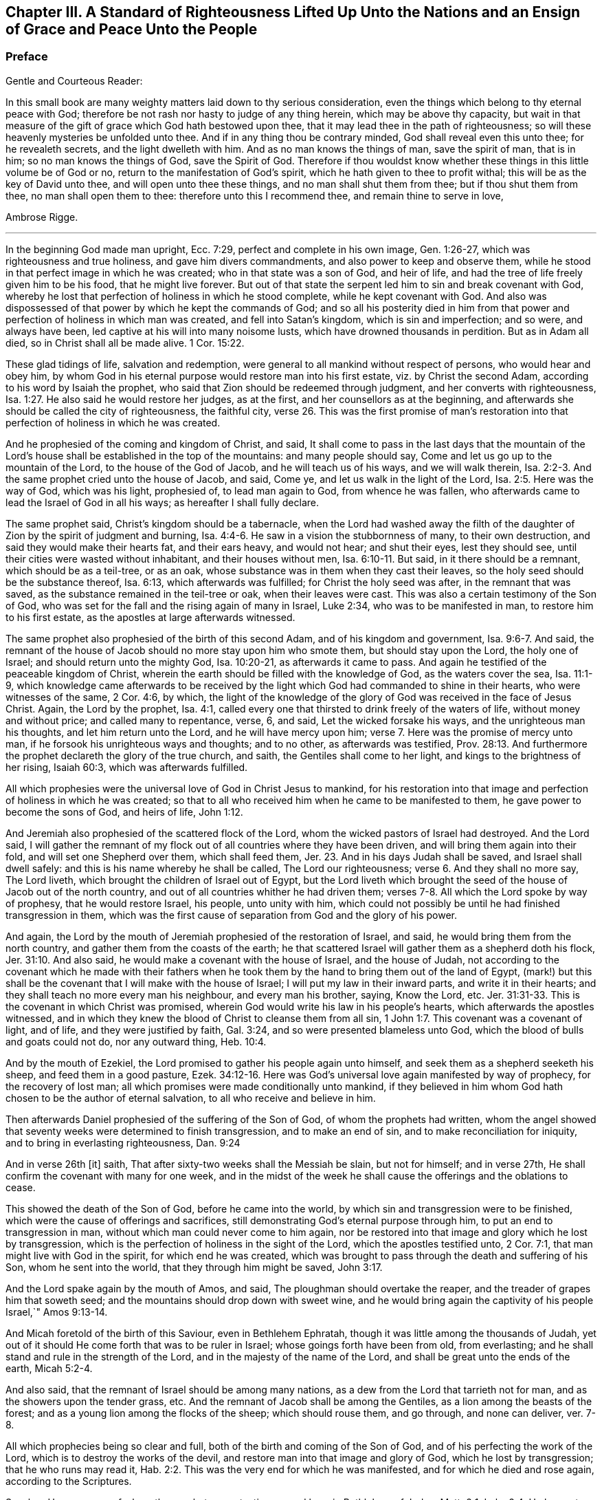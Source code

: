 [#a-standard, short="A Standard of Righteousness"]
== Chapter III. A Standard of Righteousness Lifted Up Unto the Nations and an Ensign of Grace and Peace Unto the People

[.blurb]
=== Preface

[.salutation]
Gentle and Courteous Reader:

In this small book are many weighty matters laid down to thy serious consideration,
even the things which belong to thy eternal peace with God;
therefore be not rash nor hasty to judge of any thing herein,
which may be above thy capacity,
but wait in that measure of the gift of grace which God hath bestowed upon thee,
that it may lead thee in the path of righteousness;
so will these heavenly mysteries be unfolded unto thee.
And if in any thing thou be contrary minded, God shall reveal even this unto thee;
for he revealeth secrets, and the light dwelleth with him.
And as no man knows the things of man, save the spirit of man, that is in him;
so no man knows the things of God, save the Spirit of God.
Therefore if thou wouldst know whether these things
in this little volume be of God or no,
return to the manifestation of God`'s spirit,
which he hath given to thee to profit withal; this will be as the key of David unto thee,
and will open unto thee these things, and no man shall shut them from thee;
but if thou shut them from thee, no man shall open them to thee:
therefore unto this I recommend thee, and remain thine to serve in love,

[.signed-section-signature]
Ambrose Rigge.

[.asterism]
'''

In the beginning God made man upright, Ecc. 7:29,
perfect and complete in his own image, Gen. 1:26-27,
which was righteousness and true holiness, and gave him divers commandments,
and also power to keep and observe them,
while he stood in that perfect image in which he was created;
who in that state was a son of God, and heir of life,
and had the tree of life freely given him to be his food, that he might live forever.
But out of that state the serpent led him to sin and break covenant with God,
whereby he lost that perfection of holiness in which he stood complete,
while he kept covenant with God.
And also was dispossessed of that power by which he kept the commands of God;
and so all his posterity died in him from that power
and perfection of holiness in which man was created,
and fell into Satan`'s kingdom, which is sin and imperfection; and so were,
and always have been, led captive at his will into many noisome lusts,
which have drowned thousands in perdition.
But as in Adam all died, so in Christ shall all be made alive. 1 Cor. 15:22.

These glad tidings of life, salvation and redemption,
were general to all mankind without respect of persons, who would hear and obey him,
by whom God in his eternal purpose would restore man into his first estate,
viz.
by Christ the second Adam, according to his word by Isaiah the prophet,
who said that Zion should be redeemed through judgment,
and her converts with righteousness, Isa. 1:27.
He also said he would restore her judges, as at the first,
and her counsellors as at the beginning,
and afterwards she should be called the city of righteousness, the faithful city, verse 26.
This was the first promise of man`'s restoration
into that perfection of holiness in which he was created.

And he prophesied of the coming and kingdom of Christ, and said,
It shall come to pass in the last days that the mountain of the
Lord`'s house shall be established in the top of the mountains:
and many people should say, Come and let us go up to the mountain of the Lord,
to the house of the God of Jacob, and he will teach us of his ways,
and we will walk therein, Isa. 2:2-3.
And the same prophet cried unto the house of Jacob, and said, Come ye,
and let us walk in the light of the Lord, Isa. 2:5. Here was the way of God,
which was his light, prophesied of, to lead man again to God, from whence he was fallen,
who afterwards came to lead the Israel of God in all his ways;
as hereafter I shall fully declare.

The same prophet said, Christ`'s kingdom should be a tabernacle,
when the Lord had washed away the filth of the daughter
of Zion by the spirit of judgment and burning, Isa. 4:4-6.
He saw in a vision the stubbornness of many, to their own destruction,
and said they would make their hearts fat, and their ears heavy, and would not hear;
and shut their eyes, lest they should see,
until their cities were wasted without inhabitant, and their houses without men, Isa. 6:10-11.
But said, in it there should be a remnant,
which should be as a teil-tree, or as an oak,
whose substance was in them when they cast their leaves,
so the holy seed should be the substance thereof, Isa. 6:13,
which afterwards was fulfilled; for Christ the holy seed was after,
in the remnant that was saved, as the substance remained in the teil-tree or oak,
when their leaves were cast.
This was also a certain testimony of the Son of God,
who was set for the fall and the rising again of many in Israel, Luke 2:34,
who was to be manifested in man, to restore him to his first estate,
as the apostles at large afterwards witnessed.

The same prophet also prophesied of the birth of this second Adam,
and of his kingdom and government, Isa. 9:6-7. And said,
the remnant of the house of Jacob should no more stay upon him who smote them,
but should stay upon the Lord, the holy one of Israel;
and should return unto the mighty God, Isa. 10:20-21, as afterwards it came to pass.
And again he testified of the peaceable kingdom of Christ,
wherein the earth should be filled with the knowledge of God,
as the waters cover the sea, Isa. 11:1-9,
which knowledge came afterwards to be received by the light
which God had commanded to shine in their hearts,
who were witnesses of the same, 2 Cor. 4:6, by which,
the light of the knowledge of the glory of God was received in the face of Jesus Christ.
Again, the Lord by the prophet, Isa. 4:1,
called every one that thirsted to drink freely of the waters of life,
without money and without price; and called many to repentance, verse, 6, and said,
Let the wicked forsake his ways, and the unrighteous man his thoughts,
and let him return unto the Lord, and he will have mercy upon him; verse 7.
Here was the promise of mercy unto man,
if he forsook his unrighteous ways and thoughts; and to no other,
as afterwards was testified, Prov. 28:13.
And furthermore the prophet declareth the glory of the true church,
and saith, the Gentiles shall come to her light,
and kings to the brightness of her rising, Isaiah 60:3, which was afterwards fulfilled.

All which prophesies were the universal love of God in Christ Jesus to mankind,
for his restoration into that image and perfection of holiness in which he was created;
so that to all who received him when he came to be manifested to them,
he gave power to become the sons of God, and heirs of life, John 1:12.

And Jeremiah also prophesied of the scattered flock of the Lord,
whom the wicked pastors of Israel had destroyed. And the Lord said,
I will gather the remnant of my flock out of all countries where they have been driven,
and will bring them again into their fold, and will set one Shepherd over them,
which shall feed them, Jer. 23.
And in his days Judah shall be saved,
and Israel shall dwell safely: and this is his name whereby he shall be called,
The Lord our righteousness; verse 6.
And they shall no more say, The Lord liveth,
which brought the children of Israel out of Egypt,
but the Lord liveth which brought the seed of the house of Jacob out of the north country,
and out of all countries whither he had driven them;
verses 7-8. All which the Lord spoke by way of prophesy, that he would restore Israel,
his people, unto unity with him,
which could not possibly be until he had finished transgression in them,
which was the first cause of separation from God and the glory of his power.

And again, the Lord by the mouth of Jeremiah prophesied of the restoration of Israel,
and said, he would bring them from the north country,
and gather them from the coasts of the earth;
he that scattered Israel will gather them as a shepherd doth his flock, Jer. 31:10.
And also said, he would make a covenant with the house of Israel,
and the house of Judah,
not according to the covenant which he made with their fathers when he
took them by the hand to bring them out of the land of Egypt,
(mark!) but this shall be the covenant that I will make with the house of Israel;
I will put my law in their inward parts, and write it in their hearts;
and they shall teach no more every man his neighbour, and every man his brother, saying,
Know the Lord, etc. Jer. 31:31-33.
This is the covenant in which Christ was promised,
wherein God would write his law in his people`'s hearts,
which afterwards the apostles witnessed,
and in which they knew the blood of Christ to cleanse them from all sin, 1 John 1:7.
This covenant was a covenant of light, and of life,
and they were justified by faith, Gal. 3:24,
and so were presented blameless unto God,
which the blood of bulls and goats could not do, nor any outward thing, Heb. 10:4.

And by the mouth of Ezekiel, the Lord promised to gather his people again unto himself,
and seek them as a shepherd seeketh his sheep, and feed them in a good pasture, Ezek. 34:12-16.
Here was God`'s universal love again manifested by way of prophecy,
for the recovery of lost man; all which promises were made conditionally unto mankind,
if they believed in him whom God hath chosen to be the author of eternal salvation,
to all who receive and believe in him.

Then afterwards Daniel prophesied of the suffering of the Son of God,
of whom the prophets had written,
whom the angel showed that seventy weeks were determined to finish transgression,
and to make an end of sin, and to make reconciliation for iniquity,
and to bring in everlasting righteousness, Dan. 9:24

And in verse 26th +++[+++it]
saith, That after sixty-two weeks shall the Messiah be slain, but not for himself;
and in verse 27th, He shall confirm the covenant with many for one week,
and in the midst of the week he shall cause the offerings and the oblations to cease.

This showed the death of the Son of God, before he came into the world,
by which sin and transgression were to be finished,
which were the cause of offerings and sacrifices,
still demonstrating God`'s eternal purpose through him,
to put an end to transgression in man, without which man could never come to him again,
nor be restored into that image and glory which he lost by transgression,
which is the perfection of holiness in the sight of the Lord,
which the apostles testified unto, 2 Cor. 7:1,
that man might live with God in the spirit, for which end he was created,
which was brought to pass through the death and suffering of his Son,
whom he sent into the world, that they through him might be saved, John 3:17.

And the Lord spake again by the mouth of Amos, and said,
The ploughman should overtake the reaper, and the treader of grapes him that soweth seed;
and the mountains should drop down with sweet wine,
and he would bring again the captivity of his people Israel,`" Amos 9:13-14.

And Micah foretold of the birth of this Saviour, even in Bethlehem Ephratah,
though it was little among the thousands of Judah,
yet out of it should He come forth that was to be ruler in Israel;
whose goings forth have been from old, from everlasting;
and he shall stand and rule in the strength of the Lord,
and in the majesty of the name of the Lord,
and shall be great unto the ends of the earth, Micah 5:2-4.

And also said, that the remnant of Israel should be among many nations,
as a dew from the Lord that tarrieth not for man,
and as the showers upon the tender grass, etc.
And the remnant of Jacob shall be among the Gentiles,
as a lion among the beasts of the forest;
and as a young lion among the flocks of the sheep; which should rouse them,
and go through, and none can deliver, ver. 7-8.

All which prophecies being so clear and full,
both of the birth and coming of the Son of God,
and of his perfecting the work of the Lord, which is to destroy the works of the devil,
and restore man into that image and glory of God, which he lost by transgression;
that he who runs may read it, Hab. 2:2.
This was the very end for which he was manifested,
and for which he died and rose again, according to the Scriptures.

So when He was come of whom the prophets gave testimony, and born in Bethlehem of Judea,
Matt. 2:1; Luke 2:4, He began to do many mighty works and wonders,
in restoring the blind to sight, and the lame to walk, and the deaf to hear,
as it is written of him, Mark 7:37; whose work was always a work of perfection,
both in his restoration of body and soul, who saved to the uttermost,
all who came to God by him, Heb. 7:25, and made man every whit whole, John 7:23.
He did not leave his work imperfect, in or upon them who did believe in him;
for then he had done no more than did the old covenant,
which was disannulled because of the weakness and unprofitableness thereof;
because it made not the comers thereunto perfect; for then it should have ceased,
Heb. 10:1-2, but he hath obtained a more excellent ministry;
by how much also he is become a Mediator of a better covenant,
which was established upon better promises,
Heb.8:6. For if perfection had been by the Levitical priesthood,
under which the law was received,
what further need was there that another priesthood
should arise after the order of Melchizedek,
and not be called after the order of Aaron? Heb. 7:11.

The first priesthood, with all its offerings and sacrifices, evening and morning,
and with all its rites and ceremonies, could not make the comers thereunto perfect;
and the law, with all its works, could never justify any, nor make any thing perfect, Heb. 7:19.
Therefore Moses did but obtain a servant`'s place,
yet being faithful therein, according to what God had manifested, Heb. 3:2,5,
he was called the friend of God, in doing whatsoever he commanded him,
and laid down his head in peace in the land of Moab;
according to the word of the Lord, Duet. 5:4-5.
Though that priesthood had not then appeared,
through which the perfection of holiness was afterwards witnessed,
nor power to become the sons of God--but only servants,
who doing what the Lord commanded them, it was well-pleasing to God,
and he blessed them in their generation.

God also blessed Abraham in his generation, because he obeyed his word and commandment,
and withheld not his only son, at the commandment of the Lord, Genesis 22:8-12.
He believed in God, and obeyed his word;
therefore he died in a good old age, an old man and full of years,
and was gathered unto his people, Gen. 25:8. And God said unto him,
because thou hast done this; and hast not withheld thy son, thine only son; in blessing,
I will bless thee, and in multiplying, I will multiply thy seed;
and make it as the stars of heaven, and as the sand upon the seashore, etc., Gen. 22:16-17.

And David did that which was right in the eyes of the Lord,
and turned not aside from any thing that he commanded him, all the days of his life;
save only in the matter of Uriah the Hittite, 1 Kings 15:5.
For this he suffered the severe judgment of the Lord,
so that he laid roaring all the day long, and watered his couch with his tears,
Ps. 22:1; Ps. 32:3. By this judgment he was redeemed again unto God,
and became a vessel of honour, to sound forth the praises of God, Ps. 93;
Ps. 101 and 103 and 104. After which he departed not from the law of God,
but continued in the same unto the end of his days.

Many others of the faithful servants of the Lord, who obeyed his word and commandments,
I might mention, both in the time of the law and the prophets, who kept the commandments,
laws, statutes and ordinances of God; in the keeping of which, he promised life unto man,
Lev. 8:5; Ezek. 20:11. These laws, statutes and judgments, were given to Israel;
but they despised them, and polluted his sabbaths;
therefore he poured forth his fury upon them in the wilderness to consume them, Ezek. 20:13.
And all that went on in breaking his laws and commandments,
he overthrew in the wilderness, and they never came into the promised land: 1 Cor. 10:5.

Now these things were examples to them that came after,
that they should not lust after evil things, as they also lusted; verse 6.

Neither to be idolaters, as were some of them, as it is written;
the people sat down to eat and drink, and rose up to play, Ex. 32:6.; 1 Cor. 10:7.
This was counted idolatry, the which many are found in at this day,
who cannot endure so to be called; though we know that no unclean person,
nor covetous man, who is an idolater, hath any inheritance in the kingdom of Christ,
nor of God: Eph. 5:3-5.

And the apostle said, Let no man deceive you with vain words,
for because of these things cometh the wrath of God upon the children of disobedience; verse 6.

Here follows some of Leonard Letchford`'s doctrines, by way of query,
lately published in two or three papers sent to me,
which I shall compare with the writings of the holy men of God,
which I have before asserted; who lived but in the days of the first covenant,
and the prophets; in which the law and commandments of God were given forth;
yet they were blessed in the keeping of them, as I have before shown.
Leonard Letchford hath lately sought to persuade me, that it would be praise to God,
for me to say the commandments of God could not be done without sinning,
as he and his brethren have long believed, and caused many to believe,
to their own destruction.
Thus they have kept people in sin and transgression, and imperfection;
for which they have long pleaded,
and do yet plead for their disobedience to God`'s law and commandments,
from some failings of the servants of God before mentioned;
which were only written to warn all not to tempt the Lord; as some of them tempted him,
many of whom were destroyed in their rebellion and disobedience;
but they who were willing and obedient, came to eat the good of the land of promise.
And none of them did answer the Lord when he gave them his laws, statutes,
and ordinances, commandments and precepts, and say it cannot be done,
as Leonard Letchford of Hurst Pierpoint.

[.offset]
The paper is as followeth, September 6, 1663.

[.embedded-content-document.paper]
--

Whether to do good, and not to commit sin,
be a perfection that any man dares challenge whilst he lives on earth,
or whether it be possible for any man so to keep God`'s commandments,
and to observe his righteous law, as to say any day I have not offended,
I have no need to say forgive me in any thing wherein I have done amiss?
This was the question.

By which I have struck the devil dumb in the Quaker`'s Oracle at Horsham,
known to the world by the name of Ambrose Rigge; Lord open his lips,
that his mouth may show forth thy praise, in saying plainly it cannot be done.

[.signed-section-signature]
L+++.+++ L.

--

Now Moses and Abraham, as I have before asserted,
to whom the law and commandments were given forth, did so keep them, and observe them,
that the breach of them was never charged to them,
but they were blessed in the keeping and doing of them.
David turned not aside from any of the commandments of God all his days,
save in the matter of Uriah; and many more,
who kept God`'s laws and commandments all the days of their lives,
and were blessed and their posterity after them, and praised God with an upright heart,
in their obedience to the law and commandments of God.
And none of them did ever say, Lord open my mouth,
that my lips may show forth thy praise,
in saying plainly thy commandments cannot be done, as Leonard Letchford doth.
If they did, show when or where any such doctrine was preached by any,
either in the first covenant or the second,
or else let those faithful servants of God afore mentioned,
who kept God`'s law and commandments, and did live with God in them,
be witnesses against those who would have people believe it cannot be done.

[.numbered-group]
====

[.numbered]
1+++.+++ Christ saith, after he had given forth many commandments unto the people;
He that breaketh one of these least commandments, and shall teach men so,
he shall be called the least in the kingdom of heaven;
but whosoever shall do and teach them,
shall be called great in the kingdom of heaven, Matt. 5:19.

[.numbered]
2+++.+++ Christ said to his disciples, If ye love me, keep my commandments, John 14:15.

[.numbered]
3+++.+++ He that hath my commandments, and keepeth them, he it is that loveth me;
and he that loveth me, shall be loved of my Father, and I will love him,
and manifest myself to him, John 14:21.

[.numbered]
4+++.+++ A new commandment I give unto you, that you love one another, John 13:34.

[.numbered]
5+++.+++ If ye keep my commandments, ye shall abide in my love,
even as I have kept my Father`'s commandments, and abide in his love, John 15:10.

[.numbered]
6+++.+++ Verily, verily, I say unto you, If a man keep my sayings,
he shall never see death, John 8:51.

[.numbered]
7+++.+++ All which promises were made unto his disciples upon this condition,
that they kept his commandments, and not otherwise.

[.numbered]
8+++.+++ To which the disciples answered, not as Leonard Letchford doth,
in saying it cannot be done, and count this praise to God: but they said,
Hereby we know that we know him, if we keep his commandments, 1 John 2:3.

[.numbered]
9+++.+++ Again they spoke in reproof of those who should say they knew God,
and kept not his commandments, and said, such were liars,
and the truth was not in them, 1 John 2:4.

[.numbered]
10+++.+++ Furthermore they testified, That whatsoever they asked, they received of him,
because they kept his commandments, 1 John 3:22.

[.numbered]
11+++.+++ He that keepeth his commandments dwelleth in him, and he in him;
and hereby they knew that he did abide in them, by the Spirit which he gave them;
this was their proof of him in the days of old,
which is now so much condemned and cried against by Leonard Letchford,
and men of his coat, who saith, none can exactly keep the commands of God, 1 John 3:24.

[.numbered]
12+++.+++ And by this they knew they loved the children of God, when they loved God,
and kept his commandments, 1 John 5:2.

[.numbered]
13+++.+++ Again they said, This is the love of God, that we keep his commandments,
and his commandments are not grievous, 1 John 5:3.

Harken, Leonard Letchford, Art not thou of another mind, who would have people say,
It cannot be done?
May not all these rise up in judgment against thee?

[.numbered]
14+++.+++ And this is the love of God, that we keep his commandments, 1 John 5:3.

====

All these gave testimony, how they kept his commandments,
through which their love was manifested to him, and for so doing,
had no cause to repent any day, nor to ask forgiveness of the Lord;
but yet Christ in their infancy taught them to say, Forgive us our trespasses,
as we forgive them that trespass against us, Matt. 6:12;
but this was before Christ was offered up,
who purged their consciences from dead works by the blood of his cross,
through the eternal Spirit, by which he cleansed them from all sin,
and sanctified them in body, soul, and spirit, which as they grew up unto God in stature,
they bear witness unto.

[.embedded-content-document.paper]
--

[.letter-heading]
Priest Letchford`'s Query.

Whether to do good, and not to commit sin,
be a perfection that any man dares challenge while he is upon the earth?

--

Which plainly demonstrates, that he is against doing good, and for committing of sin,
and denies perfection while people are upon the earth;
which is absolutely contrary to the doctrine of Christ and his apostles,
and makes the coming, suffering and blood of Christ of none effect.

[.numbered-group]
====

[.numbered]
1+++.+++ It is contrary to the doctrine of Christ, Matt. 5:48; who said to his disciples,
Be ye perfect, as your heavenly Father is perfect;
which is a perfection of holiness and freedom from sin;
for otherwise they could not be perfect, as their heavenly Father was perfect.

[.numbered]
2+++.+++ Christ said unto the young man who had kept the commandments from his youth,
If thou wilt be perfect, sell that thou hast, and give to the poor,
and thou shalt have treasure in heaven, and come and follow me, Matt. 19:21.

[.numbered]
3+++.+++ It is contrary to Christ`'s prayer, John 17:23;
who desired that they whom God had given him might be one, as he and his Father was one:
He in them, and they in him, that they might be made perfect in one, etc.,
which could never be till sin and transgression was finished,
which was the first cause of separation.

[.numbered]
4+++.+++ To say that none can be perfect while he is upon the earth,
is contrary to Christ`'s words, who said,
Every one that is perfect shall be as his Master, Luke 6:40,
which agrees with his words, Matt. 5:48.

[.numbered]
5+++.+++ It is contrary to the doctrine of Paul, who said,
We speak wisdom among them that are perfect, 1 Cor. 2:6.

[.numbered]
6+++.+++ It is contrary to the apostle`'s exhortation, 2 Cor. 13:11.

[.numbered]
7+++.+++ It is contrary to all the gifts that were given to the apostles,
which were for the perfecting of the saints for the work of the ministry,
for the edifying of the body of Christ, Till they all came into the unity of the faith,
and of the knowledge of the Son of God unto a perfect man,
unto the measure of the stature of the fulness of Christ, Eph. 4:11-13;
this was a large measure of perfection indeed, which they testified of,
which afterwards was fulfilled in them.

[.numbered]
8+++.+++ To say that none can be perfect while he is upon earth,
makes Paul`'s words to the Philippians false;
who though he had not then attained to perfection, either were already perfect;
he did not say as Leonard Letchford doth, that none could be perfect on earth, but said,
he followed after it, Phil. 3:12;
and pressed toward the mark for the prize of the high calling of God in Christ Jesus, verse 14.
Let us therefore as many as be perfect be thus minded;
and if in any thing ye be otherwise minded, God shall reveal this unto you, Phil. 3:15.
It seems some were ready to be of another mind then, as many are now,
unto whom this was not fully revealed; to whom Paul said, Whereunto we have attained,
let us walk by the same rule; let us mind the same thing, verse 16.
So that it is clearly manifest that there
were degrees of growth in the gift of God,
before they came to perfection,
for Paul was not perfect while he had a body of sin in him;
and the rest were not perfect as soon as they came to be convinced and believe;
but first witnessed a warfare against sin, and the power of it,
and afterwards came to be freed from sin, and have victory over it, Rom. 6:17-21;
1 John 5:4, and then grew up to perfect men in Christ,
to the measure of the stature of the fulness of Christ; and said,
by this was their love made perfect,
that they might have boldness in the day of judgment, because as he is,
so were they in this world, 1 John 4:17.

If Leonard Letchford had been amongst them then,
surely he would have cried out against them for so saying,
and his unbelieving heart would not have received this doctrine,
any more than he can now: for if Christ`'s work had effected no more,
but to leave his people still in their sins,
he had done no more than the old covenant did,
and his blood had been no more availing than the blood of bulls and goats,
which could not take away sin,
nor his offering of more force than the offerings of the old covenant,
which did not make the comers thereunto perfect, Heb. 10:1; and so were disannulled,
because of the weakness and unprofitableness thereof, Heb. 7:18.
For the law made nothing perfect,
but the bringing in of a better hope did, verse 19;
(mark) the bringing in of a better hope did;
this better hope was Christ in them the hope of glory.
Col. 1:27; who when he was brought within the saints, made them perfect,
even as he was in this world.

[.numbered]
9+++.+++ This Christ in the saints the apostles preached, warning every man,
and teaching every man in all wisdom,
that they might present every man perfect in Christ Jesus, Col. 1:28.
This was the end of their preaching,
to present every man perfect in Christ: and if any man be in Christ,
he is a new creature, old things are past away, (mark that) old things past away,
which were sin and transgression, and all things are become new, 2 Cor. 5:17.
Here is the new man who is created in Christ Jesus to good works,
that he should walk in them, Eph. 2:10. Here are good works,
in which they were to walk who were new creatures, without which their faith was dead,
even as a body without a spirit, James 2:26.
I suppose this may stop Leonard Letchford`'s mouth from asking,
whether to do good,
and not to commit sin be a perfection that any man dares challenge while he is on earth, etc.
It seems he dares challenge committing of sin,
but not doing good while he is upon the earth;
and so when all that are in the graves shall hear the voice of the Son of God,
and shall come forth, they that have done good unto the resurrection of life;
he that hath done evil and committed sin,
shall rise unto the resurrection of condemnation, John 5:28-29.

[.numbered]
10+++.+++ To say that nothing can be perfect upon the earth,
is against the apostle`'s fervent labour in prayers for the saints, which was,
that they might stand perfect and complete in all the will of God, Col. 4:12.

[.numbered]
11+++.+++ It is against the end for which the Scripture was given forth, which was,
that the man of God might be perfect, thoroughly furnished unto every good work, 2 Tim. 3:17.

[.numbered]
12+++.+++ It is contrary to the apostle`'s exhortation,
to say that none can be perfect on earth, who said, let us go on to perfection,
not laying again the foundation of repentance, etc. Heb. 6:1.
And these things we will do if God permit, verse 3.

[.numbered]
13+++.+++ It is contrary to the exhortation of James, who said,
let patience have its perfect work, that ye may be perfect and entire, wanting nothing,
James 1:4; and said, if any man offend not in word, the same is a perfect man,
and able also to bridle the whole body, James 3:2.

[.numbered]
14+++.+++ It is contrary to Peter`'s prayer, who prayed, that the God of all grace,
who hath called us unto his eternal glory by Christ Jesus, after ye have suffered awhile,
make you perfect, etc. 1 Pet. 5:10.

[.numbered]
15+++.+++ To say that men must commit sin while they are upon the earth,
is contrary to the whole body of the Scripture,
and was never affirmed by any of the holy men of God,
but by such deceivers as Leonard Letchford hath proved himself so to be,
by pleading the devil`'s cause so frequently,
which is to keep people in sin for term of life, which if he can by any means do,
he knows they must come to him at the last, because the Son of God hath spoken it, Luke 8:27.

[.numbered]
16+++.+++ It is contrary to all these plain Scripture proofs, John 8:1,34 John 3:4,
1 John 3:8, He that committeth sin is of the devil, etc.

[.numbered]
17+++.+++ To say that none can be perfect,
doth make void the apostle`'s prayers for the Hebrews, when he parted from them;
who prayed, that the God of peace,
that brought again from the dead our Lord Jesus Christ, that great Shepherd of the sheep,
through the blood of the everlasting covenant,
make you perfect in every good work to do his will, Heb. 13:20-21.

[.numbered]
18+++.+++ To say that none can be perfect on earth, makes Paul a liar, who said to the Hebrews,
But ye are come to Mount Zion, unto the city of the living God, the heavenly Jerusalem,
to the innumerable company of angels, Heb. 12:22.
To the general assembly and church
of the first-born which are written in heaven, and to God the Judge of all,
and to the spirits of just men made perfect, verse 23.

====

But it may be objected,
that there is not a just man upon earth that doth good and sinneth not.

_Answer:_
This was spoken before the coming of Christ, who came to destroy sin,
and finish transgression, as it is written, 1 John 3:8,
and to save his people from their sins, Matt. 1:21, not to be a Saviour in sin,
nor to save his people in their sins, but to save them from their sins,
and so from the punishment due thereunto.

_Objection:_
But some in their blind ignorance will say, What benefit hath man by Christ,
if he come to live without sin?

_Answer:_ He hath the benefit of the coming of Christ, of his death,
and of his resurrection, and of his blood which was shed for the remission of sins,
as it is written, Matt. 26:28. And he only can call Christ his redeemer,
who is redeemed from all iniquity. Tit. 2:14.

_Objection:_ Again it is said, in many things we offend all, etc.

_Answer:_ This was spoken to the brethren as a warning, not to go into the many things,
nor to be many masters; for then they should receive greater condemnation:
for in many things they offend all,
and so did Martha while she was cumbered about many things, as Christ told her, Luke 10:41.
So when they went into the many things and many masters,
as the world doth now, they offended all;
but as they dwelt in the one thing which Christ spoke of, Luke 10:42,
they were kept out of the offences,
and kept a conscience void of offence towards God and all men. Acts 24:16.
1 Cor. 6:3. And Christ said, woe to the world because of offences:
for it must needs be that offences come; but woe unto that man by whom they come. Matt. 18:7.
Luke 17:1.

_Objection:_ It is said also, if we say that we have no sin, we deceive ourselves,
and the Truth is not in us.

_Answer:_ This was spoken by John before he came to the fulness of Christ,
though he was come to a measure of the stature of Christ,
which kept him from committing sin; for he said, he that committeth sin is of the devil,
and hath not seen God, neither known him, 1 John 3:8.
And whosoever is born of God doth not commit sin,
for his seed remaineth in him; and he cannot sin, because he is born of God, 1 John 3:9.

John afterwards grew up to a perfect state, and said, Herein is our love made perfect,
that we may have boldness in the day of judgment; because as he is,
so are we in this world, 1 John 4:17. After this he said,
Whosoever transgresseth and abideth not in the doctrine of Christ, hath not God;
but he that abideth in the doctrine of Christ, hath both the Father and the Son, 2 John 1:9.

And if any come unto you, and bring not this doctrine, receive him not into your house,
neither bid him good speed: for he that biddeth him good speed,
is partaker of his evil deeds, verses 10-11.

Hear this Leonard Letchford, and all other of thy belief!
John did witness a further state than committing of sin, or having it; but said,
whosoever transgresseth, and abideth not in the doctrine of Christ,
is not to be received into the house, lest they were partaker of his evil deeds.
Will not this doctrine shut thee and all thy brethren out of doors,
who are not in the doctrine of Christ, but pleading with all your might against it,
which is perfection, and keeping his commandments, as I have before shown?
This was his doctrine while he was on earth, which you are now so much opposers of,
and pleading for committing sin for term of life.

I shall not trouble the reader to reckon up the commandments and laws of Christ,
they are so generally known to all who do but read the Scriptures.

But I shall further lift up a standard of righteousness against this generation,
who daily break the commands of God, and would persuade others so to do,
as Leonard Letchford hath done;
I shall here demonstrate how this strikes at the crown and dignity of Christ;
and then I shall leave it to the serious consideration of the honest-hearted,
whether this be a friend to Christ or an enemy to him.

[.numbered-group]
====

[.numbered]
1+++.+++ To say the things commanded by Christ cannot be done;
renders him unjust to command his servants to do that which he knows they cannot do.

[.numbered]
2+++.+++ This frustrates the end for which God manifested him,
which was to give power to as many as received him to become the sons of God.

[.numbered]
3+++.+++ This makes his commands of none effect; for if the things he commands cannot be done,
to what end were they given forth?

[.numbered]
4+++.+++ This doctrine renders him more unjust than the devil;
for he giveth the power to his servants to do all
manner of iniquity which he commands them,
and they obey his commands daily.

[.numbered]
5+++.+++ This is the highest dishonour that the enemies of Christ can bring to his sovereignty.

[.numbered]
6+++.+++ This makes the second covenant inferior to the first,
which is damnable doctrine and heresy.

[.numbered]
7+++.+++ This makes him an insufficient Saviour, who was called Jesus,
because he saved his people from their sins,
which is the breach of God`'s law and commandments.

[.numbered]
8+++.+++ This makes the blood of the covenant of none effect,
which was shed to cleanse his people from all sin.

[.numbered]
9+++.+++ This renders him an hard master; (to say his commands cannot be done),
which none ever said of him, but the slothful servant who hid his talent in the earth.

[.numbered]
10+++.+++ To say his commands cannot be done, doth make him a liar,
who commanded his servants to take his yoke upon them,
for his yoke is easy and his burden light.

[.numbered]
11+++.+++ This is an inlet for all the workers of iniquity,
to encourage them to break the commands of Christ,
and to keep them in unbelief all their days.

[.numbered]
12+++.+++ This makes the apostle`'s testimony false; who saith, greater is he that is in us,
than he that is in the world: but this renders him inferior to the prince of the world,
if his commands cannot exactly be done without sinning;
for what is it that hinders any from keeping his commands, but the prince of this world,
by whose power all who break his law and commandments are led?

[.numbered]
13+++.+++ This makes John a liar, who said his commandments were not grievous but joyous.

[.numbered]
14+++.+++ To say the things commanded by Christ cannot be done without committing sin,
as Leonard Letchford would have others say,
doth overthrow the foundation principles of the book of common prayer,
which enjoineth every child to keep God`'s holy will and commandments,
and walk in the same all the days of his life?

[.numbered]
15+++.+++ This makes the godfathers and godmothers (as they are called) covenant-breakers;
whom Leonard Letchford and others of his profession have caused to promise
and vow that the child should keep God`'s holy will and commandments,
and walk in the same to his life`'s end.

====

